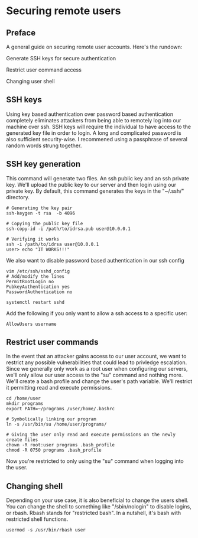 * Securing remote users
** Preface
A general guide on securing remote user accounts. Here's the
rundown:

Generate SSH keys for secure authentication

Restrict user command access

Changing user shell

** SSH keys
Using key based authentication over password based authentication completely eliminates attackers from being able to remotely log into our machine over ssh.
SSH keys will require the individual to have access to the generated key file in order to login.
A long and complicated password is also sufficient security-wise.
I recommened using a passphrase of several random words strung together.

** SSH key generation
This command will generate two files. An ssh public key and an ssh private key.
We'll upload the public key to our server and then login using our private key.
By default, this command generates the keys in the "~/.ssh/" directory.

#+begin_src
# Generating the key pair
ssh-keygen -t rsa  -b 4096

# Copying the public key file
ssh-copy-id -i /path/to/idrsa.pub user@10.0.0.1

# Verifying it works
ssh -i /path/to/idrsa user@10.0.0.1
user> echo "IT WORKS!!!"
#+end_src

We also want to disable password based authentication in our ssh config

#+begin_src
vim /etc/ssh/sshd_config
# Add/modify the lines
PermitRootLogin no
PubkeyAuthentication yes
PasswordAuthentication no

systemctl restart sshd
#+end_src

Add the following if you only want to allow a ssh access to a specific user:

#+begin_src
AllowUsers username
#+end_src

** Restrict user commands

In the event that an attacker gains access to our user account, we want to restrict any possible vulnerabilities that could lead to privledge escalation.
Since we generally only work as a root user when configuring our servers, we'll only allow our user access to the "su" command and nothing more.
We'll create a bash profile and change the user's path variable. We'll restrict it permitting read and execute permissions.

#+begin_src
cd /home/user
mkdir programs
export PATH=~/programs /user/home/.bashrc

# Symbolically linking our program
ln -s /usr/bin/su /home/user/programs/

# Giving the user only read and execute permissions on the newly create files
chown -R root:user programs .bash_profile
chmod -R 0750 programs .bash_profile
#+end_src

Now you're restricted to only using the "su" command when logging into the user.

** Changing shell
Depending on your use case, it is also beneficial to change the users shell.
You can change the shell to something like "/sbin/nologin" to disable logins, or rbash.
Rbash stands for "restricted bash".
In a nutshell, it's bash with restricted shell functions.

#+begin_src
usermod -s /usr/bin/rbash user
#+end_src
